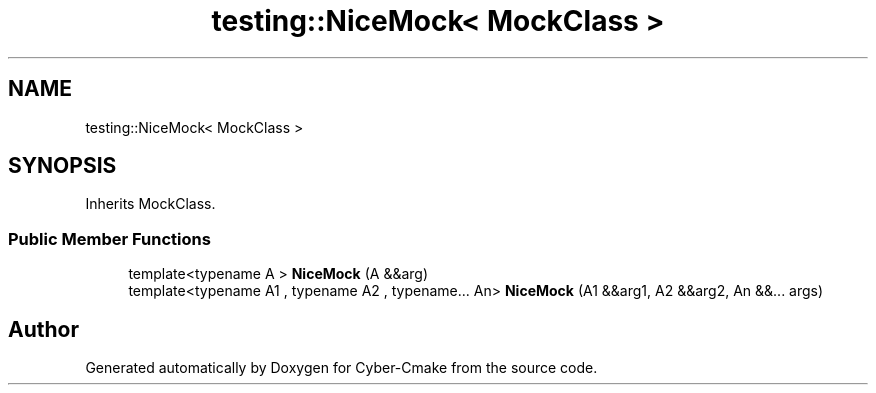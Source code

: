 .TH "testing::NiceMock< MockClass >" 3 "Sun Sep 3 2023" "Version 8.0" "Cyber-Cmake" \" -*- nroff -*-
.ad l
.nh
.SH NAME
testing::NiceMock< MockClass >
.SH SYNOPSIS
.br
.PP
.PP
Inherits MockClass\&.
.SS "Public Member Functions"

.in +1c
.ti -1c
.RI "template<typename A > \fBNiceMock\fP (A &&arg)"
.br
.ti -1c
.RI "template<typename A1 , typename A2 , typename\&.\&.\&. An> \fBNiceMock\fP (A1 &&arg1, A2 &&arg2, An &&\&.\&.\&. args)"
.br
.in -1c

.SH "Author"
.PP 
Generated automatically by Doxygen for Cyber-Cmake from the source code\&.
